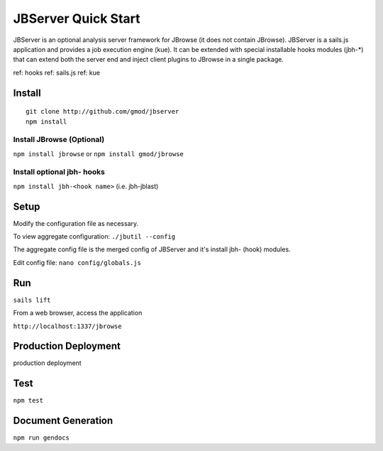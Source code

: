 ********************
JBServer Quick Start
********************

JBServer is an optional analysis server framework for JBrowse (it does not contain JBrowse).
JBServer is a sails.js application and provides a job execution engine (kue).  
It can be extended with special installable hooks modules (jbh-*) that can extend both
the server end and inject client plugins to JBrowse in a single package.  

ref: hooks
ref: sails.js
ref: kue
 

Install
=======

::

    git clone http://github.com/gmod/jbserver
    npm install


Install JBrowse (Optional)
--------------------------

``npm install jbrowse`` or ``npm install gmod/jbrowse``

Install optional jbh- hooks
---------------------------

``npm install jbh-<hook name>`` (i.e. jbh-jblast)

Setup
=====

Modify the configuration file as necessary.

To view aggregate configuration: ``./jbutil --config``

The aggregate config file is the merged config of JBServer and it's install jbh- (hook)
modules.

Edit config file: ``nano config/globals.js``


Run
===

``sails lift``

From a web browser, access the application

``http://localhost:1337/jbrowse``

Production Deployment
==========

.. todo:: 

production deployment


Test
====

``npm test``


Document Generation
===================

``npm run gendocs``



